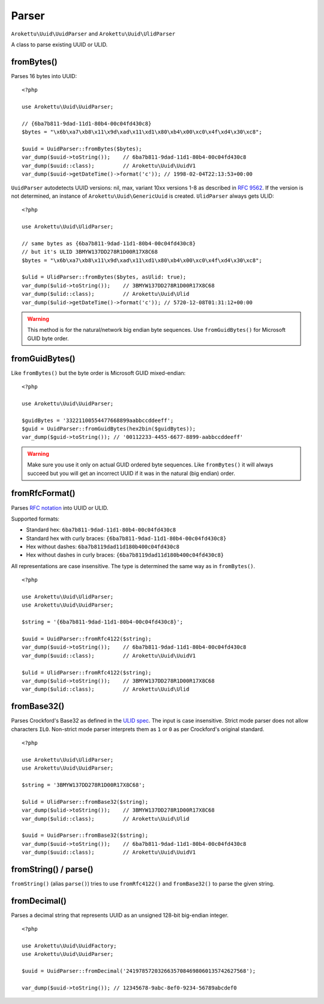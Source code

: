 Parser
######

.. highlight:: php

``Arokettu\Uuid\UuidParser`` and ``Arokettu\Uuid\UlidParser``

A class to parse existing UUID or ULID.

fromBytes()
===========

Parses 16 bytes into UUID::

    <?php

    use Arokettu\Uuid\UuidParser;

    // {6ba7b811-9dad-11d1-80b4-00c04fd430c8}
    $bytes = "\x6b\xa7\xb8\x11\x9d\xad\x11\xd1\x80\xb4\x00\xc0\x4f\xd4\x30\xc8";

    $uuid = UuidParser::fromBytes($bytes);
    var_dump($uuid->toString());    // 6ba7b811-9dad-11d1-80b4-00c04fd430c8
    var_dump($uuid::class);         // Arokettu\Uuid\UuidV1
    var_dump($uuid->getDateTime()->format('c')); // 1998-02-04T22:13:53+00:00

``UuidParser`` autodetects UUID versions: nil, max, variant 10xx versions 1-8 as described in `RFC 9562`_.
If the version is not determined, an instance of ``Arokettu\Uuid\GenericUuid`` is created.
``UlidParser`` always gets ULID::

    <?php

    use Arokettu\Uuid\UlidParser;

    // same bytes as {6ba7b811-9dad-11d1-80b4-00c04fd430c8}
    // but it's ULID 3BMYW137DD278R1D00R17X8C68
    $bytes = "\x6b\xa7\xb8\x11\x9d\xad\x11\xd1\x80\xb4\x00\xc0\x4f\xd4\x30\xc8";

    $ulid = UlidParser::fromBytes($bytes, asUlid: true);
    var_dump($ulid->toString());    // 3BMYW137DD278R1D00R17X8C68
    var_dump($ulid::class);         // Arokettu\Uuid\Ulid
    var_dump($ulid->getDateTime()->format('c')); // 5720-12-08T01:31:12+00:00

.. warning::
    This method is for the natural/network big endian byte sequences.
    Use ``fromGuidBytes()`` for Microsoft GUID byte order.

fromGuidBytes()
===============

Like ``fromBytes()`` but the byte order is Microsoft GUID mixed-endian::

    <?php

    use Arokettu\Uuid\UuidParser;

    $guidBytes = '33221100554477668899aabbccddeeff';
    $guid = UuidParser::fromGuidBytes(hex2bin($guidBytes));
    var_dump($guid->toString()); // '00112233-4455-6677-8899-aabbccddeeff'

.. warning::
    Make sure you use it only on actual GUID ordered byte sequences.
    Like ``fromBytes()`` it will always succeed but you will get an incorrect UUID if it was in the natural (big endian) order.

fromRfcFormat()
===============

.. versionadded:: 3.0 strict mode.
.. versionchanged:: 3.0
    ``fromRfc4122`` -> ``fromRfcFormat``.
    ``fromRfc4122`` is kept as an alias.
    ``fromRfc9562`` added as an alias.

Parses `RFC notation`_ into UUID or ULID.

Supported formats:

* Standard hex: ``6ba7b811-9dad-11d1-80b4-00c04fd430c8``
* Standard hex with curly braces: ``{6ba7b811-9dad-11d1-80b4-00c04fd430c8}``
* Hex without dashes: ``6ba7b8119dad11d180b400c04fd430c8``
* Hex without dashes in curly braces: ``{6ba7b8119dad11d180b400c04fd430c8}``

All representations are case insensitive.
The type is determined the same way as in ``fromBytes()``.

::

    <?php

    use Arokettu\Uuid\UlidParser;
    use Arokettu\Uuid\UuidParser;

    $string = '{6ba7b811-9dad-11d1-80b4-00c04fd430c8}';

    $uuid = UuidParser::fromRfc4122($string);
    var_dump($uuid->toString());    // 6ba7b811-9dad-11d1-80b4-00c04fd430c8
    var_dump($uuid::class);         // Arokettu\Uuid\UuidV1

    $ulid = UlidParser::fromRfc4122($string);
    var_dump($ulid->toString());    // 3BMYW137DD278R1D00R17X8C68
    var_dump($ulid::class);         // Arokettu\Uuid\Ulid

fromBase32()
============

.. versionadded:: 2.5 strict mode

Parses Crockford's Base32 as defined in the `ULID spec`_.
The input is case insensitive.
Strict mode parser does not allow characters ``ILO``.
Non-strict mode parser interprets them as ``1`` or ``0`` as per Crockford's original standard.

::

    <?php

    use Arokettu\Uuid\UlidParser;
    use Arokettu\Uuid\UuidParser;

    $string = '3BMYW137DD278R1D00R17X8C68';

    $ulid = UlidParser::fromBase32($string);
    var_dump($ulid->toString());    // 3BMYW137DD278R1D00R17X8C68
    var_dump($ulid::class);         // Arokettu\Uuid\Ulid

    $uuid = UuidParser::fromBase32($string);
    var_dump($uuid->toString());    // 6ba7b811-9dad-11d1-80b4-00c04fd430c8
    var_dump($uuid::class);         // Arokettu\Uuid\UuidV1

fromString() / parse()
======================

.. versionadded:: 2.4 ``parse()``

``fromString()`` (alias ``parse()``) tries to use ``fromRfc4122()`` and ``fromBase32()`` to parse the given string.

fromDecimal()
=============

Parses a decimal string that represents UUID as an unsigned 128-bit big-endian integer.

.. versionadded:: 2.1

::

    <?php

    use Arokettu\Uuid\UuidFactory;
    use Arokettu\Uuid\UuidParser;

    $uuid = UuidParser::fromDecimal('24197857203266357084698060135742627568');

    var_dump($uuid->toString()); // 12345678-9abc-8ef0-9234-56789abcdef0

.. _RFC 9562: https://datatracker.ietf.org/doc/html/rfc9562
.. _RFC notation: https://datatracker.ietf.org/doc/html/rfc9562#section-4
.. _ULID spec: https://github.com/ulid/spec
